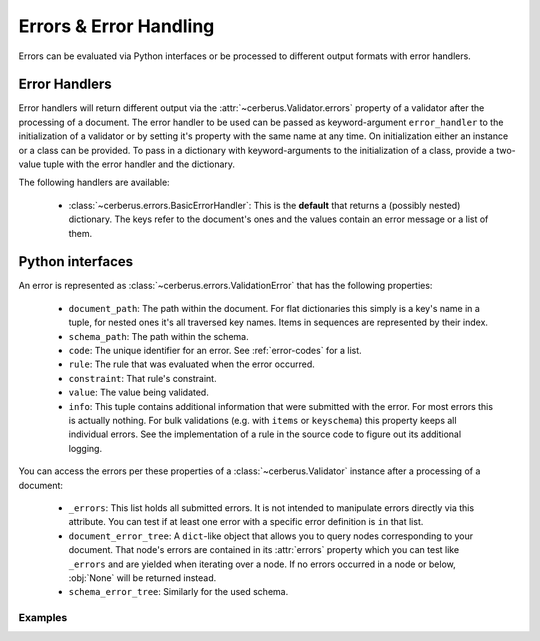 Errors & Error Handling
=======================

Errors can be evaluated via Python interfaces or be processed to different
output formats with error handlers.


Error Handlers
--------------

Error handlers will return different output via the
:attr:`~cerberus.Validator.errors` property of a validator after the processing
of a document. The error handler to be used can be passed as keyword-argument
``error_handler`` to the initialization of a validator or by setting it's
property with the same name at any time. On initialization either an instance
or a class can be provided. To pass in a dictionary with keyword-arguments to
the initialization of a class, provide a two-value tuple with the error handler
and the dictionary.

The following handlers are available:

  - :class:`~cerberus.errors.BasicErrorHandler`: This is the **default** that
    returns a (possibly nested) dictionary. The keys refer to the document's
    ones and the values contain an error message or a list of them.


Python interfaces
-----------------

An error is represented as :class:`~cerberus.errors.ValidationError` that has
the following properties:

  - ``document_path``: The path within the document. For flat dictionaries
    this simply is a key's name in a tuple, for nested ones it's all traversed
    key names. Items in sequences are represented by their index.
  - ``schema_path``: The path within the schema.
  - ``code``: The unique identifier for an error. See :ref:`error-codes` for a
    list.
  - ``rule``: The rule that was evaluated when the error occurred.
  - ``constraint``: That rule's constraint.
  - ``value``: The value being validated.
  - ``info``: This tuple contains additional information that were submitted
    with the error. For most errors this is actually nothing. For bulk
    validations (e.g. with ``items`` or ``keyschema``) this property keeps
    all individual errors.
    See the implementation of a rule in the source code to figure out its
    additional logging.

You can access the errors per these properties of a :class:`~cerberus.Validator`
instance after a processing of a document:

  - ``_errors``: This list holds all submitted errors. It is not intended to
    manipulate errors directly via this attribute. You can test if at least one
    error with a specific error definition is ``in`` that list.

  - ``document_error_tree``: A ``dict``-like object that allows you to query
    nodes corresponding to your document. That node's errors are contained in
    its :attr:`errors` property which you can test like ``_errors`` and are
    yielded when iterating over a node. If no errors occurred in a node or
    below, :obj:`None` will be returned instead.

  - ``schema_error_tree``: Similarly for the used schema.

.. versionchanged:: 1.0
    Errors are stored as :class:`~cerberus.errors.ValidationError` in a
    :class:`~cerberus.errors.ErrorList`.

Examples
~~~~~~~~

.. doctest::

    >>> schema = {'cats': {'type': 'integer'}}
    >>> document = {'cats': 'two'}
    >>> v.validate(document, schema)
    False
    >>> cerberus.errors.BAD_TYPE in v._errors
    True
    >>> v.document_error_tree['cats'].errors == v.schema_error_tree['cats']['type'].errors
    True
    >>> error = v.document_error_tree['cats'].errors[0]
    >>> error.document_path
    ('cats',)
    >>> error.schema_path
    ('cats', 'type')
    >>> error.rule
    'type'
    >>> error.constraint
    'integer'
    >>> error.value
    'two'

